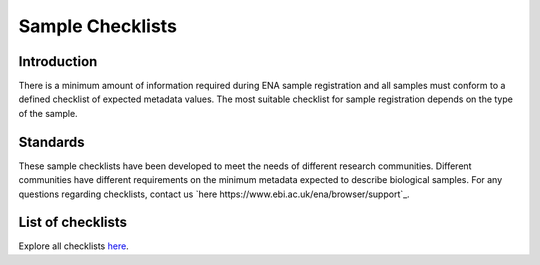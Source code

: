 =================
Sample Checklists
=================

Introduction
============

There is a minimum amount of information required during ENA sample registration and all samples must conform to
a defined checklist of expected metadata values. The most suitable checklist for sample registration depends on
the type of the sample.

Standards
=========

These sample checklists have been developed to meet the needs of different research communities. Different
communities have different requirements on the minimum metadata expected to describe biological samples.
For any questions regarding checklists, contact us `here  https://www.ebi.ac.uk/ena/browser/support`_.

List of checklists
==================

Explore all checklists `here <https://www.ebi.ac.uk/ena/browser/checklists>`_.
